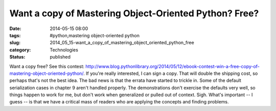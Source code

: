 Want a copy of Mastering Object-Oriented Python? Free?
======================================================

:date: 2014-05-15 08:00
:tags: #python,mastering object-oriented python
:slug: 2014_05_15-want_a_copy_of_mastering_object_oriented_python_free
:category: Technologies
:status: published

Want a copy free? See this
contest: http://www.blog.pythonlibrary.org/2014/05/12/ebook-contest-win-a-free-copy-of-mastering-object-oriented-python/.
If you're really interested, I can sign a copy.  That will double the
shipping cost, so perhaps that's not the best idea.
The bad news is that the errata have started to trickle in. Some of the
default serialization cases in chapter 9 aren't handled properly. The
demonstrations don't exercise the defaults very well, so things happen
to work for me, but don't work when generalized or pulled out of
context.
Sigh.
What's important -- I guess -- is that we have a critical mass of
readers who are applying the concepts and finding problems.





